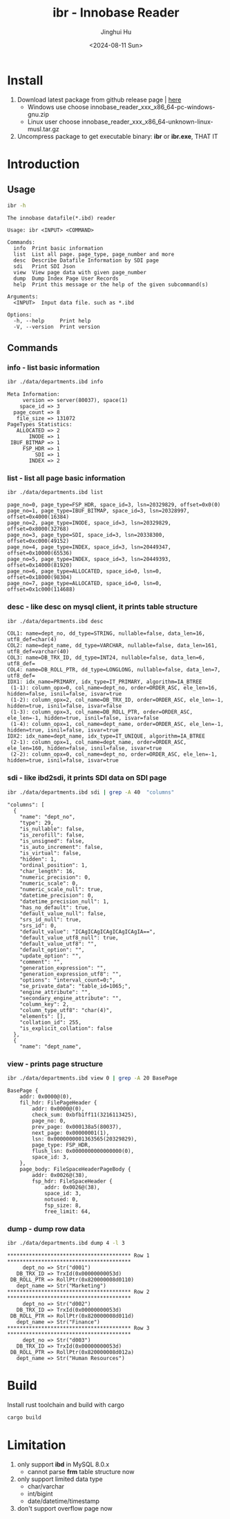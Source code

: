 #+TITLE: ibr - Innobase Reader
#+AUTHOR: Jinghui Hu
#+EMAIL: hujinghui@buaa.edu.cn
#+DATE: <2024-08-11 Sun>
#+STARTUP: overview num indent
#+OPTIONS: ^:nil


* Install
1. Download latest package from github release page | [[https://github.com/Jeanhwea/innobase_reader/releases/latest][here]]
   - Windows use choose innobase_reader_xxx_x86_64-pc-windows-gnu.zip
   - Linux user choose innobase_reader_xxx_x86_64-unknown-linux-musl.tar.gz
2. Uncompress package to get executable binary: *ibr* or *ibr.exe*, THAT IT

* Introduction
** Usage
#+BEGIN_SRC sh :exports both :results output
  ibr -h
#+END_SRC

#+RESULTS:
#+begin_example
The innobase datafile(*.ibd) reader

Usage: ibr <INPUT> <COMMAND>

Commands:
  info  Print basic information
  list  List all page. page_type, page_number and more
  desc  Describe Datafile Information by SDI page
  sdi   Print SDI Json
  view  View page data with given page_number
  dump  Dump Index Page User Records
  help  Print this message or the help of the given subcommand(s)

Arguments:
  <INPUT>  Input data file. such as *.ibd

Options:
  -h, --help     Print help
  -V, --version  Print version
#+end_example

** Commands
*** info - list basic information
#+BEGIN_SRC sh :exports both :results output
  ibr ./data/departments.ibd info
#+END_SRC

#+RESULTS:
#+begin_example
Meta Information:
     version => server(80037), space(1)
    space_id => 3
  page_count => 8
   file_size => 131072
PageTypes Statistics:
   ALLOCATED => 2
       INODE => 1
 IBUF_BITMAP => 1
     FSP_HDR => 1
         SDI => 1
       INDEX => 2
#+end_example

*** list - list all page basic information
#+BEGIN_SRC sh :exports both :results output
  ibr ./data/departments.ibd list
#+END_SRC

#+RESULTS:
: page_no=0, page_type=FSP_HDR, space_id=3, lsn=20329829, offset=0x0(0)
: page_no=1, page_type=IBUF_BITMAP, space_id=3, lsn=20328997, offset=0x4000(16384)
: page_no=2, page_type=INODE, space_id=3, lsn=20329829, offset=0x8000(32768)
: page_no=3, page_type=SDI, space_id=3, lsn=20338300, offset=0xc000(49152)
: page_no=4, page_type=INDEX, space_id=3, lsn=20449347, offset=0x10000(65536)
: page_no=5, page_type=INDEX, space_id=3, lsn=20449393, offset=0x14000(81920)
: page_no=6, page_type=ALLOCATED, space_id=0, lsn=0, offset=0x18000(98304)
: page_no=7, page_type=ALLOCATED, space_id=0, lsn=0, offset=0x1c000(114688)

*** desc - like desc on mysql client, it prints table structure
#+BEGIN_SRC sh :exports both :results output
  ibr ./data/departments.ibd desc
#+END_SRC

#+RESULTS:
#+begin_example
COL1: name=dept_no, dd_type=STRING, nullable=false, data_len=16, utf8_def=char(4)
COL2: name=dept_name, dd_type=VARCHAR, nullable=false, data_len=161, utf8_def=varchar(40)
COL3: name=DB_TRX_ID, dd_type=INT24, nullable=false, data_len=6, utf8_def=
COL4: name=DB_ROLL_PTR, dd_type=LONGLONG, nullable=false, data_len=7, utf8_def=
IDX1: idx_name=PRIMARY, idx_type=IT_PRIMARY, algorithm=IA_BTREE
 (1-1): column_opx=0, col_name=dept_no, order=ORDER_ASC, ele_len=16, hidden=false, isnil=false, isvar=true
 (1-2): column_opx=2, col_name=DB_TRX_ID, order=ORDER_ASC, ele_len=-1, hidden=true, isnil=false, isvar=false
 (1-3): column_opx=3, col_name=DB_ROLL_PTR, order=ORDER_ASC, ele_len=-1, hidden=true, isnil=false, isvar=false
 (1-4): column_opx=1, col_name=dept_name, order=ORDER_ASC, ele_len=-1, hidden=true, isnil=false, isvar=true
IDX2: idx_name=dept_name, idx_type=IT_UNIQUE, algorithm=IA_BTREE
 (2-1): column_opx=1, col_name=dept_name, order=ORDER_ASC, ele_len=160, hidden=false, isnil=false, isvar=true
 (2-2): column_opx=0, col_name=dept_no, order=ORDER_ASC, ele_len=-1, hidden=true, isnil=false, isvar=true
#+end_example

*** sdi - like ibd2sdi, it prints SDI data on SDI page
#+BEGIN_SRC sh :exports both :results output
  ibr ./data/departments.ibd sdi | grep -A 40  "columns"
#+END_SRC

#+RESULTS:
#+begin_example
    "columns": [
      {
        "name": "dept_no",
        "type": 29,
        "is_nullable": false,
        "is_zerofill": false,
        "is_unsigned": false,
        "is_auto_increment": false,
        "is_virtual": false,
        "hidden": 1,
        "ordinal_position": 1,
        "char_length": 16,
        "numeric_precision": 0,
        "numeric_scale": 0,
        "numeric_scale_null": true,
        "datetime_precision": 0,
        "datetime_precision_null": 1,
        "has_no_default": true,
        "default_value_null": false,
        "srs_id_null": true,
        "srs_id": 0,
        "default_value": "ICAgICAgICAgICAgICAgIA==",
        "default_value_utf8_null": true,
        "default_value_utf8": "",
        "default_option": "",
        "update_option": "",
        "comment": "",
        "generation_expression": "",
        "generation_expression_utf8": "",
        "options": "interval_count=0;",
        "se_private_data": "table_id=1065;",
        "engine_attribute": "",
        "secondary_engine_attribute": "",
        "column_key": 2,
        "column_type_utf8": "char(4)",
        "elements": [],
        "collation_id": 255,
        "is_explicit_collation": false
      },
      {
        "name": "dept_name",
#+end_example

*** view - prints page structure
#+BEGIN_SRC sh :exports both :results output
  ibr ./data/departments.ibd view 0 | grep -A 20 BasePage
#+END_SRC

#+RESULTS:
#+begin_example
BasePage {
    addr: 0x0000@(0),
    fil_hdr: FilePageHeader {
        addr: 0x0000@(0),
        check_sum: 0xbfb1ff11(3216113425),
        page_no: 0,
        prev_page: 0x000138a5(80037),
        next_page: 0x00000001(1),
        lsn: 0x0000000001363565(20329829),
        page_type: FSP_HDR,
        flush_lsn: 0x0000000000000000(0),
        space_id: 3,
    },
    page_body: FileSpaceHeaderPageBody {
        addr: 0x0026@(38),
        fsp_hdr: FileSpaceHeader {
            addr: 0x0026@(38),
            space_id: 3,
            notused: 0,
            fsp_size: 8,
            free_limit: 64,
#+end_example

*** dump - dump row data
#+BEGIN_SRC sh :exports both :results output
  ibr ./data/departments.ibd dump 4 -l 3
#+END_SRC

#+RESULTS:
#+begin_example
,**************************************** Row 1 ****************************************
     dept_no => Str("d001")
   DB_TRX_ID => TrxId(0x00000000053d)
 DB_ROLL_PTR => RollPtr(0x820000008d0110)
   dept_name => Str("Marketing")
,**************************************** Row 2 ****************************************
     dept_no => Str("d002")
   DB_TRX_ID => TrxId(0x00000000053d)
 DB_ROLL_PTR => RollPtr(0x820000008d011d)
   dept_name => Str("Finance")
,**************************************** Row 3 ****************************************
     dept_no => Str("d003")
   DB_TRX_ID => TrxId(0x00000000053d)
 DB_ROLL_PTR => RollPtr(0x820000008d012a)
   dept_name => Str("Human Resources")
#+end_example

* Build
Install rust toolchain and build with cargo
#+BEGIN_SRC sh
  cargo build
#+END_SRC

* Limitation
1. only support *ibd* in MySQL 8.0.x
   - cannot parse *frm* table structure now
2. only support limited data type
   - char/varchar
   - int/bigint
   - date/datetime/timestamp
3. don't support overflow page now
